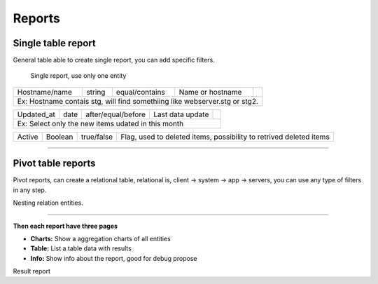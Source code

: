 Reports
=======

.. image:: ../../_static/screen/reports_p.png
   :alt: Maestro Server - Create reports

Single table report
-------------------

General table able to create single report, you can add specific filters.

.. figure:: ../../_static/screen/report_c.png

     Single report, use only one entity

+---------------------------------------------------------------------------+---------+--------------------+--------------------------------------------------------------------+-------------------------------------------------+                                                                                                                                                         
|Hostname/name                                                              | string  | equal/contains     | Name or hostname                                                   | .. image:: ../../_static/screen/filter_host.png |
+---------------------------------------------------------------------------+---------+--------------------+--------------------------------------------------------------------+-------------------------------------------------+
|Ex: Hostname contais stg, will find somethiing like webserver.stg or stg2.                                                                                                                                                       |
+---------------------------------------------------------------------------+---------+--------------------+--------------------------------------------------------------------+-------------------------------------------------+

+---------------------------------------------------------------------------+---------+--------------------+--------------------------------------------------------------------+-------------------------------------------------+
|Updated_at                                                                 | date    | after/equal/before | Last data update                                                   | .. image:: ../../_static/screen/filter_data.png |
+---------------------------------------------------------------------------+---------+--------------------+--------------------------------------------------------------------+-------------------------------------------------+
|Ex: Select only the new items udated in this month                                                                                                                                                                               |
+---------------------------------------------------------------------------+---------+--------------------+--------------------------------------------------------------------+-------------------------------------------------+

+---------------------------------------------------------------------------+---------+--------------------+--------------------------------------------------------------------+
| Active                                                                    | Boolean | true/false         | Flag, used to deleted items, possibility to retrived deleted items |                                                
+---------------------------------------------------------------------------+---------+--------------------+--------------------------------------------------------------------+

--------

Pivot table reports
-------------------

Pivot reports, can create a relational table, relational is, client -> system -> app -> servers, you can use any type of filters in any step.

.. image:: ../../_static/screen/report_c2.png
   :alt: Maestro Server - Reports

Nesting relation entities.

--------

**Then each report have three pages**

- **Charts:** Show a aggregation charts of all entities
- **Table:** List a table data with results
- **Info:** Show info about the report, good for debug propose

.. image:: ../../_static/screen/aggr_1.png
   :alt: Maestro Server - Create charts

Result report